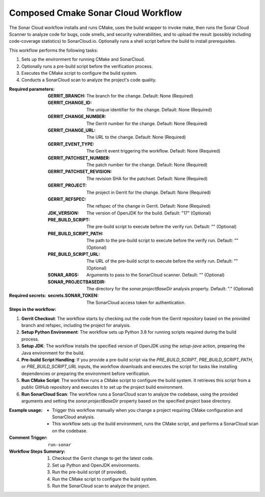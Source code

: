 .. # SPDX-License-Identifier: Apache-2.0
   # SPDX-FileCopyrightText: Copyright 2025 The Linux Foundation

.. _composed-cmake-sonar-cloud-docs:

###################################
Composed Cmake Sonar Cloud Workflow
###################################

The Sonar Cloud workflow installs and runs CMake, uses the build wrapper to invoke make, then runs the Sonar Cloud Scanner
to analyze code for bugs, code smells, and security vulnerabilities, and to upload the result (possibly including code-coverage statistics) to
SonarCloud.io. Optionally runs a shell script before the build to install prerequisites.

This workflow performs the following tasks:

1. Sets up the environment for running CMake and SonarCloud.
2. Optionally runs a pre-build script before the verification process.
3. Executes the CMake script to configure the build system.
4. Conducts a SonarCloud scan to analyze the project's code quality.

:Required parameters:

    :GERRIT_BRANCH: The branch for the change.
        Default: None (Required)
    :GERRIT_CHANGE_ID: The unique identifier for the change.
        Default: None (Required)
    :GERRIT_CHANGE_NUMBER: The Gerrit number for the change.
        Default: None (Required)
    :GERRIT_CHANGE_URL: The URL to the change.
        Default: None (Required)
    :GERRIT_EVENT_TYPE: The Gerrit event triggering the workflow.
        Default: None (Required)
    :GERRIT_PATCHSET_NUMBER: The patch number for the change.
        Default: None (Required)
    :GERRIT_PATCHSET_REVISION: The revision SHA for the patchset.
        Default: None (Required)
    :GERRIT_PROJECT: The project in Gerrit for the change.
        Default: None (Required)
    :GERRIT_REFSPEC: The refspec of the change in Gerrit.
        Default: None (Required)
    :JDK_VERSION: The version of OpenJDK for the build.
        Default: "17" (Optional)
    :PRE_BUILD_SCRIPT: The pre-build script to execute before the verify run.
        Default: "" (Optional)
    :PRE_BUILD_SCRIPT_PATH: The path to the pre-build script to execute before the verify run.
        Default: "" (Optional)
    :PRE_BUILD_SCRIPT_URL: The URL of the pre-build script to execute before the verify run.
        Default: "" (Optional)
    :SONAR_ARGS: Arguments to pass to the SonarCloud scanner.
        Default: "" (Optional)
    :SONAR_PROJECTBASEDIR: The directory for the `sonar.projectBaseDir` analysis property.
        Default: "." (Optional)

:Required secrets:

    :secrets.SONAR_TOKEN: The SonarCloud access token for authentication.

:Steps in the workflow:

1. **Gerrit Checkout**: The workflow starts by checking out the code from the
   Gerrit repository based on the provided branch and refspec, including the project for analysis.

2. **Setup Python Environment**: The workflow sets up Python 3.8 for running scripts required during the build process.

3. **Setup JDK**: The workflow installs the specified version of OpenJDK using
   the `setup-java` action, preparing the Java environment for the build.

4. **Pre-build Script Handling**: If you provide a pre-build script via the
   `PRE_BUILD_SCRIPT`, `PRE_BUILD_SCRIPT_PATH`, or `PRE_BUILD_SCRIPT_URL` inputs,
   the workflow downloads and executes the script for tasks like installing dependencies or preparing the environment before verification.

5. **Run CMake Script**: The workflow runs a CMake script to configure the build
   system. It retrieves this script from a public GitHub repository and executes it to set up the project build environment.

6. **Run SonarCloud Scan**: The workflow runs a SonarCloud scan to analyze
   the codebase, using the provided arguments and setting the `sonar.projectBaseDir`
   property based on the specified project base directory.

:Example usage:

    - Trigger this workflow manually when you change a project requiring CMake configuration and SonarCloud analysis.
    - This workflow sets up the build environment, runs the CMake script, and performs a SonarCloud scan on the codebase.

:Comment Trigger: ``run-sonar``

:Workflow Steps Summary:

    1. Checkout the Gerrit change to get the latest code.
    2. Set up Python and OpenJDK environments.
    3. Run the pre-build script (if provided).
    4. Run the CMake script to configure the build system.
    5. Run the SonarCloud scan to analyze the project.
..
..  # SPDX-License-Identifier: Apache-2.0
